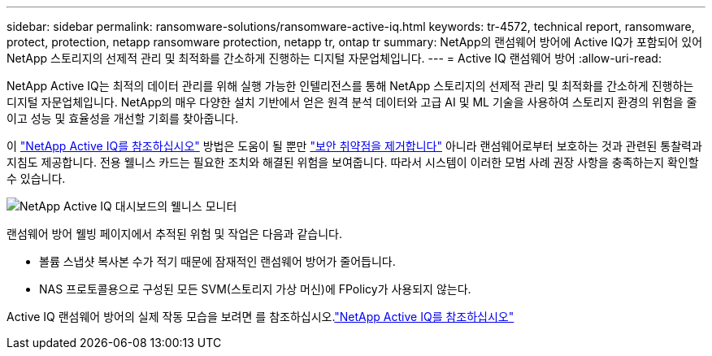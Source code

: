 ---
sidebar: sidebar 
permalink: ransomware-solutions/ransomware-active-iq.html 
keywords: tr-4572, technical report, ransomware, protect, protection, netapp ransomware protection, netapp tr, ontap tr 
summary: NetApp의 랜섬웨어 방어에 Active IQ가 포함되어 있어 NetApp 스토리지의 선제적 관리 및 최적화를 간소하게 진행하는 디지털 자문업체입니다. 
---
= Active IQ 랜섬웨어 방어
:allow-uri-read: 


[role="lead"]
NetApp Active IQ는 최적의 데이터 관리를 위해 실행 가능한 인텔리전스를 통해 NetApp 스토리지의 선제적 관리 및 최적화를 간소하게 진행하는 디지털 자문업체입니다. NetApp의 매우 다양한 설치 기반에서 얻은 원격 분석 데이터와 고급 AI 및 ML 기술을 사용하여 스토리지 환경의 위험을 줄이고 성능 및 효율성을 개선할 기회를 찾아줍니다.

이 https://www.netapp.com/services/support/active-iq/["NetApp Active IQ를 참조하십시오"^] 방법은 도움이 될 뿐만 https://www.netapp.com/blog/fix-security-vulnerabilities-with-active-iq/["보안 취약점을 제거합니다"^] 아니라 랜섬웨어로부터 보호하는 것과 관련된 통찰력과 지침도 제공합니다. 전용 웰니스 카드는 필요한 조치와 해결된 위험을 보여줍니다. 따라서 시스템이 이러한 모범 사례 권장 사항을 충족하는지 확인할 수 있습니다.

image:ransomware-solution-dashboard.jpg["NetApp Active IQ 대시보드의 웰니스 모니터"]

랜섬웨어 방어 웰빙 페이지에서 추적된 위험 및 작업은 다음과 같습니다.

* 볼륨 스냅샷 복사본 수가 적기 때문에 잠재적인 랜섬웨어 방어가 줄어듭니다.
* NAS 프로토콜용으로 구성된 모든 SVM(스토리지 가상 머신)에 FPolicy가 사용되지 않는다.


Active IQ 랜섬웨어 방어의 실제 작동 모습을 보려면 를 참조하십시오.link:https://www.netapp.com/services/support/active-iq/["NetApp Active IQ를 참조하십시오"^]
